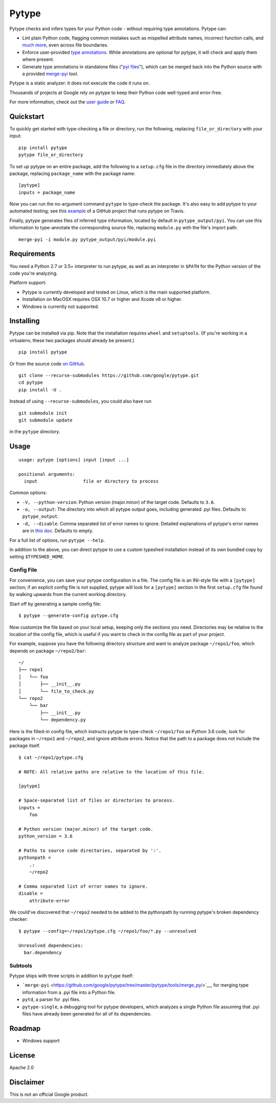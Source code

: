Pytype
======

Pytype checks and infers types for your Python code - without requiring
type annotations. Pytype can:

-  Lint plain Python code, flagging common mistakes such as mispelled
   attribute names, incorrect function calls, and `much
   more <docs/errors.md>`__, even across file boundaries.
-  Enforce user-provided `type
   annotations <https://www.python.org/dev/peps/pep-0484>`__. While
   annotations are optional for pytype, it will check and apply them
   where present.
-  Generate type annotations in standalone files ("`pyi
   files <docs/user_guide.md#pyi-stub-files>`__"), which can be merged
   back into the Python source with a provided
   `merge-pyi <https://github.com/google/pytype/tree/master/pytype/tools/merge_pyi>`__
   tool.

Pytype is a static analyzer: it does not execute the code it runs on.

Thousands of projects at Google rely on pytype to keep their Python code
well-typed and error-free.

For more information, check out the `user guide <docs/user_guide.md>`__
or `FAQ <docs/faq.md>`__.

Quickstart
----------

To quickly get started with type-checking a file or directory, run the
following, replacing ``file_or_directory`` with your input:

::

    pip install pytype
    pytype file_or_directory

To set up pytype on an entire package, add the following to a
``setup.cfg`` file in the directory immediately above the package,
replacing ``package_name`` with the package name:

::

    [pytype]
    inputs = package_name

Now you can run the no-argument command ``pytype`` to type-check the
package. It's also easy to add pytype to your automated testing; see
this
`example <https://github.com/google/importlab/blob/master/.travis.yml>`__
of a GitHub project that runs pytype on Travis.

Finally, pytype generates files of inferred type information, located by
default in ``pytype_output/pyi``. You can use this information to
type-annotate the corresponding source file, replacing ``module.py``
with the file's import path:

::

    merge-pyi -i module.py pytype_output/pyi/module.pyi

Requirements
------------

You need a Python 2.7 or 3.5+ interpreter to run pytype, as well as an
interpreter in ``$PATH`` for the Python version of the code you're
analyzing.

Platform support:

-  Pytype is currently developed and tested on Linux, which is the main
   supported platform.
-  Installation on MacOSX requires OSX 10.7 or higher and Xcode v8 or
   higher.
-  Windows is currently not supported.

Installing
----------

Pytype can be installed via pip. Note that the installation requires
``wheel`` and ``setuptools``. (If you're working in a virtualenv, these
two packages should already be present.)

::

    pip install pytype

Or from the source code `on
GitHub <https://github.com/google/pytype/>`__.

::

    git clone --recurse-submodules https://github.com/google/pytype.git
    cd pytype
    pip install -U .

Instead of using ``--recurse-submodules``, you could also have run

::

    git submodule init
    git submodule update

in the ``pytype`` directory.

Usage
-----

::

    usage: pytype [options] input [input ...]

    positional arguments:
      input                 file or directory to process

Common options:

-  ``-V, --python-version``: Python version (major.minor) of the target
   code. Defaults to ``3.6``.
-  ``-o, --output``: The directory into which all pytype output goes,
   including generated .pyi files. Defaults to ``pytype_output``.
-  ``-d, --disable``. Comma separated list of error names to ignore.
   Detailed explanations of pytype's error names are in `this
   doc <docs/errors.md>`__. Defaults to empty.

For a full list of options, run ``pytype --help``.

In addition to the above, you can direct pytype to use a custom typeshed
installation instead of its own bundled copy by setting
``$TYPESHED_HOME``.

Config File
~~~~~~~~~~~

For convenience, you can save your pytype configuration in a file. The
config file is an INI-style file with a ``[pytype]`` section; if an
explicit config file is not supplied, pytype will look for a
``[pytype]`` section in the first ``setup.cfg`` file found by walking
upwards from the current working directory.

Start off by generating a sample config file:

::

    $ pytype --generate-config pytype.cfg

Now customize the file based on your local setup, keeping only the
sections you need. Directories may be relative to the location of the
config file, which is useful if you want to check in the config file as
part of your project.

For example, suppose you have the following directory structure and want
to analyze package ``~/repo1/foo``, which depends on package
``~/repo2/bar``:

::

    ~/
    ├── repo1
    │   └── foo
    │       ├── __init__.py
    │       └── file_to_check.py
    └── repo2
        └── bar
            ├── __init__.py
            └── dependency.py

Here is the filled-in config file, which instructs pytype to type-check
``~/repo1/foo`` as Python 3.6 code, look for packages in ``~/repo1`` and
``~/repo2``, and ignore attribute errors. Notice that the path to a
package does not include the package itself.

::

    $ cat ~/repo1/pytype.cfg

    # NOTE: All relative paths are relative to the location of this file.

    [pytype]

    # Space-separated list of files or directories to process.
    inputs =
        foo

    # Python version (major.minor) of the target code.
    python_version = 3.6

    # Paths to source code directories, separated by ':'.
    pythonpath =
        .:
        ~/repo2

    # Comma separated list of error names to ignore.
    disable =
        attribute-error

We could've discovered that ``~/repo2`` needed to be added to the
pythonpath by running pytype's broken dependency checker:

::

    $ pytype --config=~/repo1/pytype.cfg ~/repo1/foo/*.py --unresolved

    Unresolved dependencies:
      bar.dependency

Subtools
~~~~~~~~

Pytype ships with three scripts in addition to ``pytype`` itself:

-  ```merge-pyi`` <https://github.com/google/pytype/tree/master/pytype/tools/merge_pyi>`__,
   for merging type information from a .pyi file into a Python file.
-  ``pytd``, a parser for .pyi files.
-  ``pytype-single``, a debugging tool for pytype developers, which
   analyzes a single Python file assuming that .pyi files have already
   been generated for all of its dependencies.

Roadmap
-------

-  Windows support

License
-------

Apache 2.0

Disclaimer
----------

This is not an official Google product.
